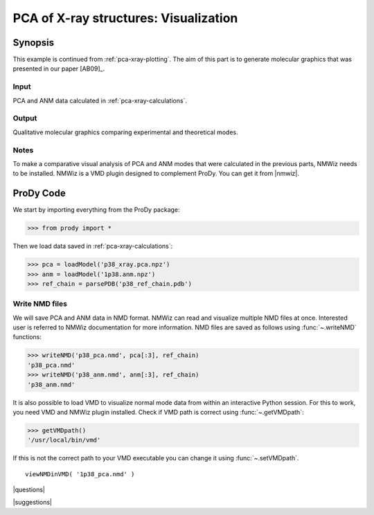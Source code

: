 .. _pca-xray-visualization:

*******************************************************************************
PCA of X-ray structures: Visualization
*******************************************************************************

Synopsis
===============================================================================

This example is continued from :ref:`pca-xray-plotting`.
The aim of this part is to generate molecular graphics that was presented
in our paper [AB09]_.

Input
-------------------------------------------------------------------------------

PCA and ANM data calculated in :ref:`pca-xray-calculations`.

Output
-------------------------------------------------------------------------------

Qualitative molecular graphics comparing experimental and theoretical modes.

Notes
-------------------------------------------------------------------------------

To make a comparative visual analysis of PCA and ANM modes
that were calculated in the previous parts, NMWiz needs to be installed.
NMWiz is a VMD plugin designed to complement ProDy.
You can get it from |nmwiz|. 


ProDy Code
===============================================================================

We start by importing everything from the ProDy package:

>>> from prody import *

Then we load data saved in :ref:`pca-xray-calculations`:

>>> pca = loadModel('p38_xray.pca.npz')
>>> anm = loadModel('1p38.anm.npz')
>>> ref_chain = parsePDB('p38_ref_chain.pdb')

Write NMD files
-------------------------------------------------------------------------------

We will save PCA and ANM data in NMD format. 
NMWiz can read and visualize multiple NMD files at once. Interested
user is referred to NMWiz documentation for more information. NMD files
are saved as follows using :func:`~.writeNMD` functions:

>>> writeNMD('p38_pca.nmd', pca[:3], ref_chain)
'p38_pca.nmd'
>>> writeNMD('p38_anm.nmd', anm[:3], ref_chain)
'p38_anm.nmd'
   

It is also possible to load VMD to visualize normal mode data 
from within an interactive Python session. For this to work, you need
VMD and NMWiz plugin installed. Check if VMD path is correct using 
:func:`~.getVMDpath`:
    
>>> getVMDpath()
'/usr/local/bin/vmd' 

If this is not the correct path to your VMD executable you can change it 
using :func:`~.setVMDpath`.
    
::

    viewNMDinVMD( '1p38_pca.nmd' )


|questions|

|suggestions|
